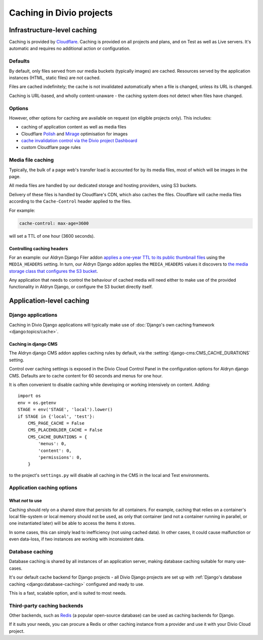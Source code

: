 .. _caching:

Caching in Divio projects
===================================

Infrastructure-level caching
----------------------------

Caching is provided by `Cloudflare <http://cloudflare.com>`_. Caching is provided on all projects
and plans, and on Test as well as Live servers. It's automatic and requires no additional action or
configuration.


Defaults
~~~~~~~~

By default, only files served from our media buckets (typically images) are cached. Resources
served by the application instances (HTML, static files) are not cached.

Files are cached indefinitely; the cache is not invalidated automatically when a file is
changed, unless its URL is changed.

Caching is URL-based, and wholly content-unaware - the caching system does not detect when files
have changed.


Options
~~~~~~~

However, other options for caching are available on request (on eligible projects only). This
includes:

* caching of application content as well as media files
* Cloudflare `Polish
  <https://support.cloudflare.com/hc/en-us/articles/360000607372-Using-Cloudflare-Polish-to-compress
  -images>`_ and `Mirage
  <https://support.cloudflare.com/hc/en-us/articles/219178057-Configuring-Cloudflare-Mirage>`_
  optimisation for images
* `cache invalidation control via the Divio project Dashboard
  <https://support.divio.com/en/articles/3414982-how-to-clear-the-cloudflare-cdn-cache>`_
* custom Cloudflare page rules


Media file caching
~~~~~~~~~~~~~~~~~~

Typically, the bulk of a page web's transfer load is accounted for by its media files, most of
which will be images in the page.

All media files are handled by our dedicated storage and hosting providers, using S3 buckets.

Delivery of these files is handled by Cloudflare's CDN, which also caches the files. Cloudflare
will cache media files according to the ``Cache-Control`` header applied to the files.

For example:

..  code-block:: text

    cache-control: max-age=3600

will set a TTL of one hour (3600 seconds).


Controlling caching headers
^^^^^^^^^^^^^^^^^^^^^^^^^^^^^^^^^^^^^

For an example: our Aldryn Django Filer addon `applies a one-year TTL to its public thumbnail files
<https://github.com/divio/django-filer/blob/master/aldryn_config.py#L22-L27>`_ using the
``MEDIA_HEADERS`` setting. In turn, our Aldryn Django addon applies the ``MEDIA_HEADERS`` values it
discovers to `the media storage class that configures the S3 bucket
<https://github.com/divio/aldryn-django/blob/support/2.2.x/aldryn_django/storage.py#L29-L74>`_.

Any application that needs to control the behaviour of cached media will need either to make use
of the provided functionality in Aldryn Django, or configure the S3 bucket directly itself.


Application-level caching
-------------------------

Django applications
~~~~~~~~~~~~~~~~~~~

Caching in Divio Django applications will typically make use of :doc:`Django's own caching framework
<django:topics/cache>`.


Caching in django CMS
^^^^^^^^^^^^^^^^^^^^^

The Aldryn django CMS addon applies caching rules by default, via the
:setting:`django-cms:CMS_CACHE_DURATIONS` setting.

Control over caching settings is exposed in the Divio Cloud Control Panel in the configuration
options for Aldryn django CMS. Defaults are to cache content for 60 seconds and menus for one hour.

It is often convenient to disable caching while developing or working intensively on content. Adding::

    import os
    env = os.getenv
    STAGE = env('STAGE', 'local').lower()
    if STAGE in {'local', 'test'}:
        CMS_PAGE_CACHE = False
        CMS_PLACEHOLDER_CACHE = False
        CMS_CACHE_DURATIONS = {
            'menus': 0,
            'content': 0,
            'permissions': 0,
        }

to the project's ``settings.py`` will disable all caching in the CMS in the local and Test
environments.


Application caching options
~~~~~~~~~~~~~~~~~~~~~~~~~~~

What *not* to use
^^^^^^^^^^^^^^^^^

Caching should rely on a shared store that persists for all containers. For example, caching that
relies on a container's local file-system or local memory should not be used, as only that
container (and not a container running in parallel, or one instantiated later) will be able to
access the items it stores.

In some cases, this can simply lead to inefficiency (not using cached data). In other cases, it
could cause malfunction or even data-loss, if two instances are working with inconsistent data.


Database caching
~~~~~~~~~~~~~~~~

Database caching is shared by all instances of an application server, making database caching
suitable for many use-cases.

It's our default cache backend for Django projects - all Divio Django projects are set up with
:ref:`Django's database caching <django:database-caching>` configured and ready to use.

This is a fast, scalable option, and is suited to most needs.


Third-party caching backends
~~~~~~~~~~~~~~~~~~~~~~~~~~~~

Other backends, such as `Redis <https://redis.io>`_ (a popular open-source
database) can be used as caching backends for Django.

If it suits your needs, you can procure a Redis or other caching instance from
a provider and use it with your Divio Cloud project.

